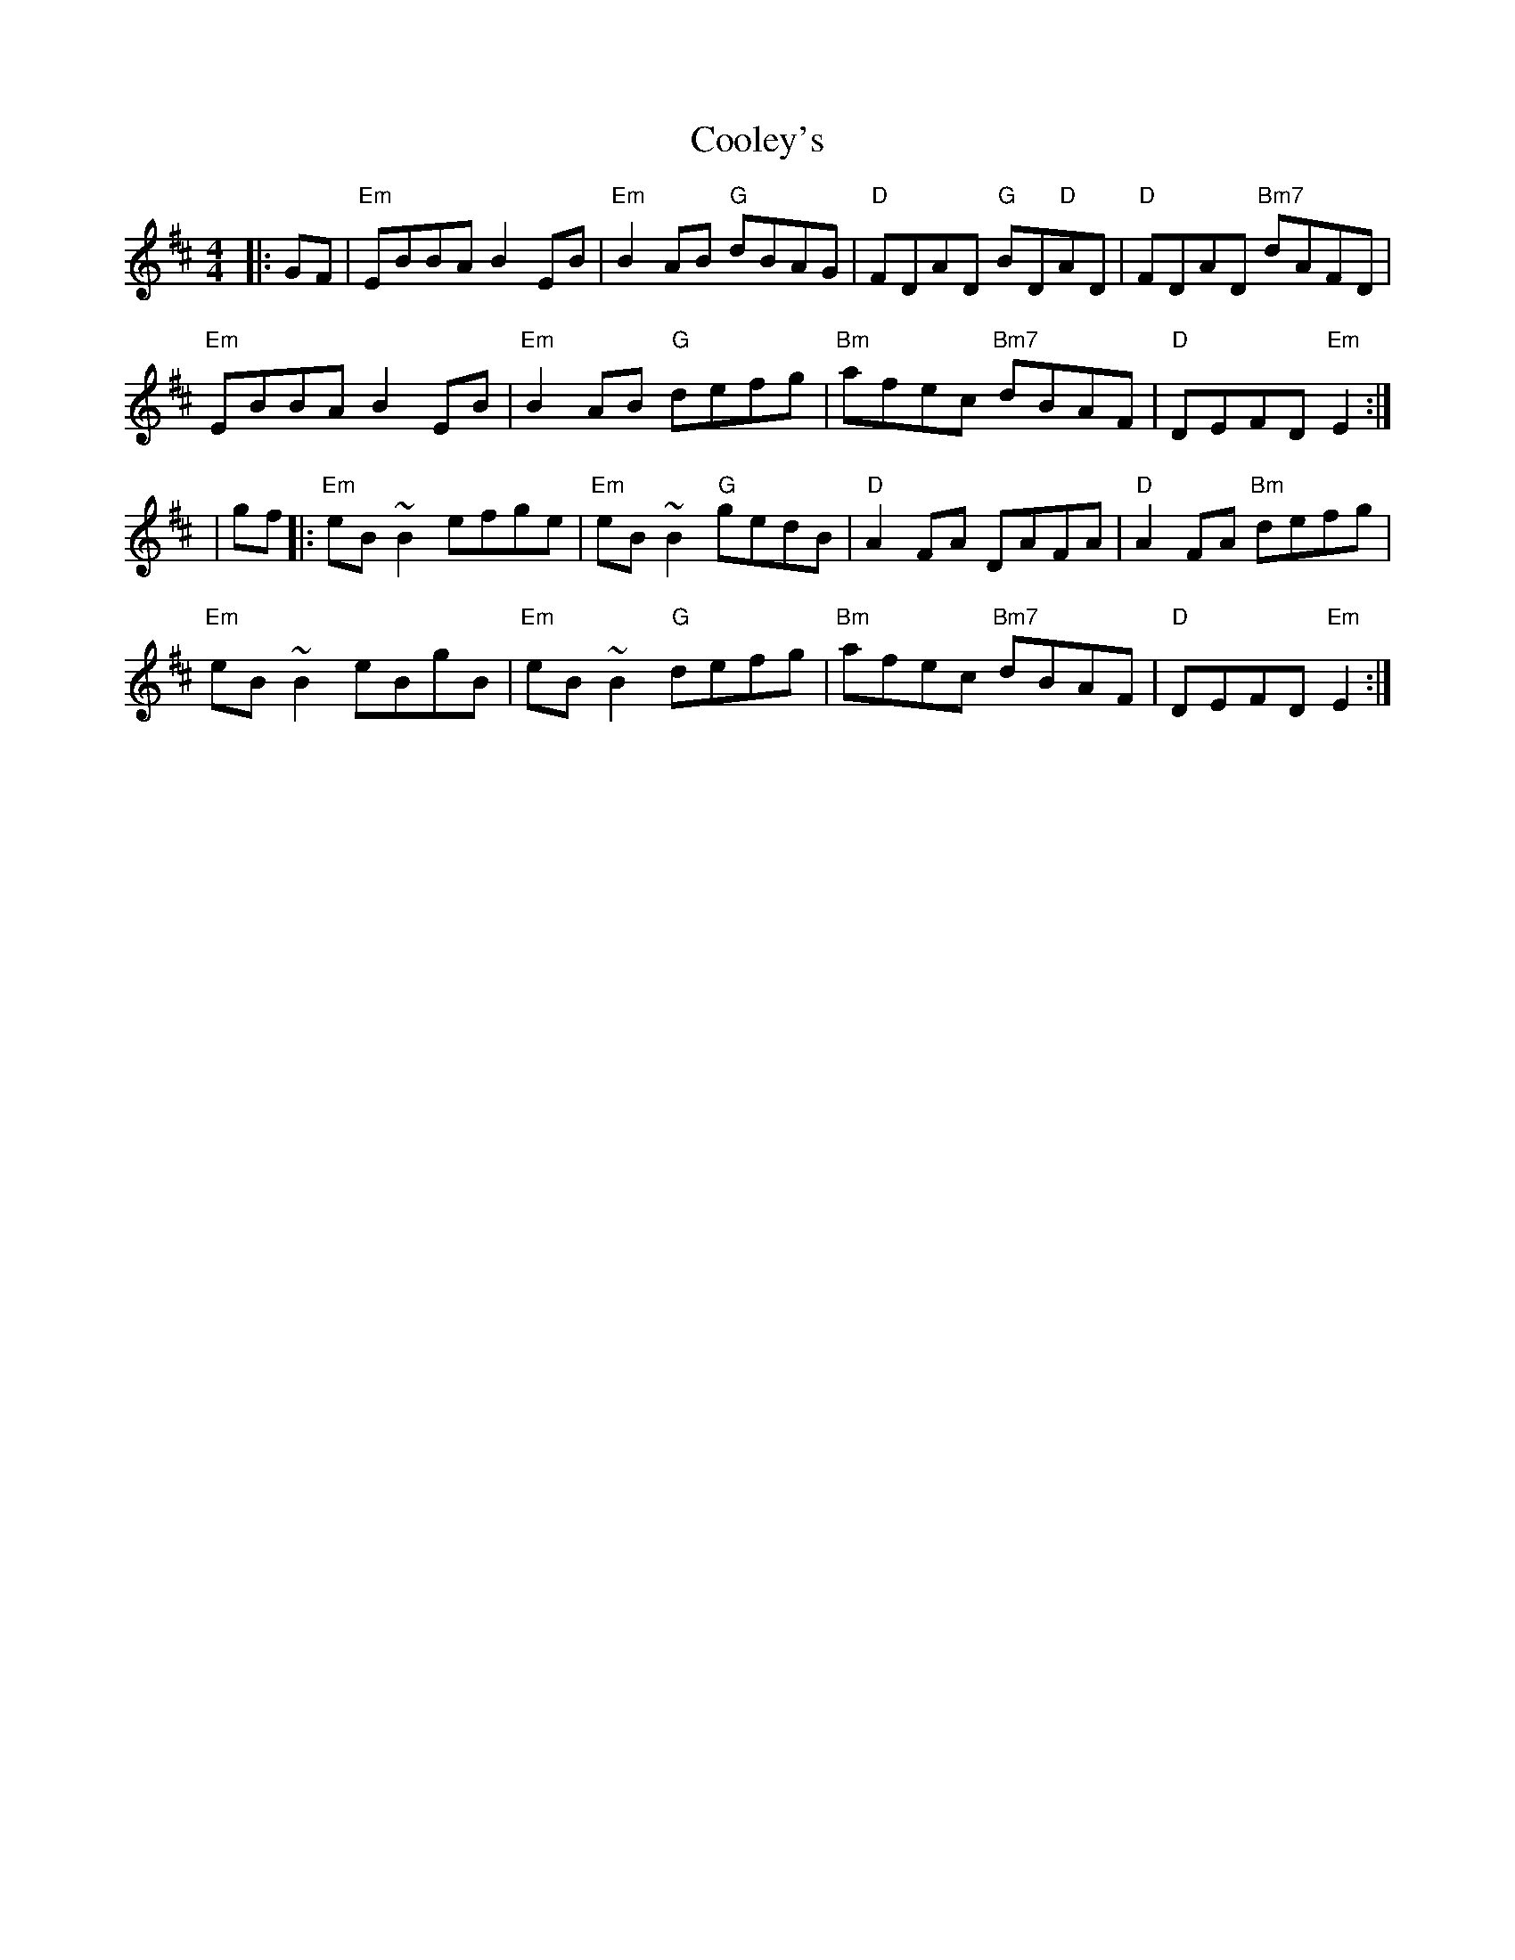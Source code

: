 X: 1
T: Cooley's
R: reel
M: 4/4
L: 1/8
K: Edor
|:GF|"Em"EBBA B2 EB|"Em"B2 AB "G"dBAG|"D"FDAD "G"BD"D"AD|"D"FDAD "Bm7"dAFD|
"Em"EBBA B2 EB|"Em"B2 AB "G"defg|"Bm"afec "Bm7"dBAF|"D"DEFD "Em"E2:|
|gf|:"Em"eB ~B2 efge|"Em"eB ~B2 "G"gedB|"D"A2 FA DAFA|"D"A2 FA "Bm"defg|
"Em"eB ~B2 eBgB|"Em"eB ~B2 "G"defg|"Bm"afec "Bm7"dBAF|"D"DEFD "Em"E2:|

